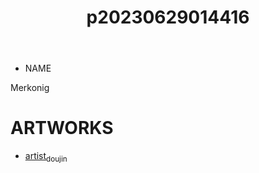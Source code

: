 :PROPERTIES:
:ID:       87b15f36-c61b-4437-91fe-027a2a1896ff
:END:
#+title: p20230629014416
#+filetags: :ntronary:
- NAME
Merkonig
* ARTWORKS
- [[id:e040b9ca-3102-44fa-a31c-5d42ee9e698a][artist_doujin]]
